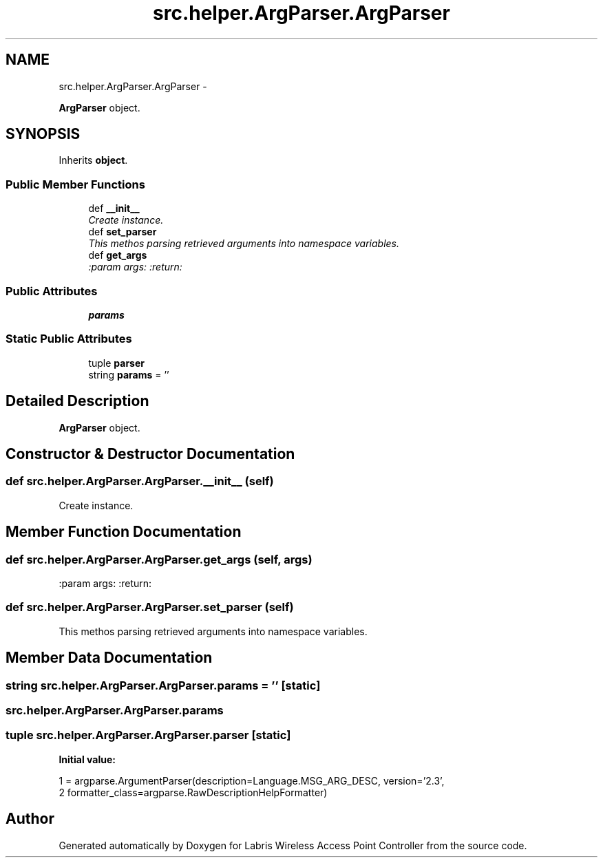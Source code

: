 .TH "src.helper.ArgParser.ArgParser" 3 "Thu Mar 21 2013" "Version v1.0" "Labris Wireless Access Point Controller" \" -*- nroff -*-
.ad l
.nh
.SH NAME
src.helper.ArgParser.ArgParser \- 
.PP
\fBArgParser\fP object\&.  

.SH SYNOPSIS
.br
.PP
.PP
Inherits \fBobject\fP\&.
.SS "Public Member Functions"

.in +1c
.ti -1c
.RI "def \fB__init__\fP"
.br
.RI "\fICreate instance\&. \fP"
.ti -1c
.RI "def \fBset_parser\fP"
.br
.RI "\fIThis methos parsing retrieved arguments into namespace variables\&. \fP"
.ti -1c
.RI "def \fBget_args\fP"
.br
.RI "\fI:param args: :return: \fP"
.in -1c
.SS "Public Attributes"

.in +1c
.ti -1c
.RI "\fBparams\fP"
.br
.in -1c
.SS "Static Public Attributes"

.in +1c
.ti -1c
.RI "tuple \fBparser\fP"
.br
.ti -1c
.RI "string \fBparams\fP = ''"
.br
.in -1c
.SH "Detailed Description"
.PP 
\fBArgParser\fP object\&. 
.SH "Constructor & Destructor Documentation"
.PP 
.SS "def src\&.helper\&.ArgParser\&.ArgParser\&.__init__ (self)"

.PP
Create instance\&. 
.SH "Member Function Documentation"
.PP 
.SS "def src\&.helper\&.ArgParser\&.ArgParser\&.get_args (self, args)"

.PP
:param args: :return: 
.SS "def src\&.helper\&.ArgParser\&.ArgParser\&.set_parser (self)"

.PP
This methos parsing retrieved arguments into namespace variables\&. 
.SH "Member Data Documentation"
.PP 
.SS "string src\&.helper\&.ArgParser\&.ArgParser\&.params = ''\fC [static]\fP"

.SS "src\&.helper\&.ArgParser\&.ArgParser\&.params"

.SS "tuple src\&.helper\&.ArgParser\&.ArgParser\&.parser\fC [static]\fP"
\fBInitial value:\fP
.PP
.nf
1 = argparse\&.ArgumentParser(description=Language\&.MSG_ARG_DESC, version='2\&.3',
2                                      formatter_class=argparse\&.RawDescriptionHelpFormatter)
.fi


.SH "Author"
.PP 
Generated automatically by Doxygen for Labris Wireless Access Point Controller from the source code\&.
